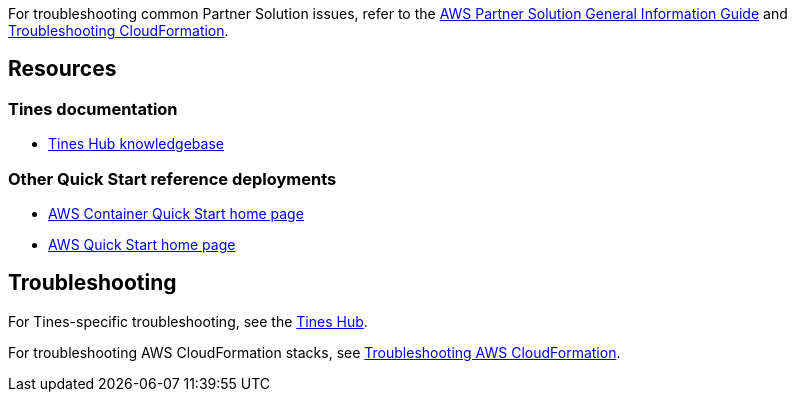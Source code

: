 // Add any unique troubleshooting steps here.

For troubleshooting common Partner Solution issues, refer to the https://fwd.aws/rA69w?[AWS Partner Solution General Information Guide^] and https://docs.aws.amazon.com/AWSCloudFormation/latest/UserGuide/troubleshooting.html[Troubleshooting CloudFormation^].

== Resources
// Uncomment section and add links to any external resources that are specified by the partner.

=== Tines documentation

* https://www.tines.com/hub[Tines Hub knowledgebase^]

=== Other Quick Start reference deployments

* https://aws.amazon.com/quickstart/?quickstart-all.sort-by=item.additionalFields.updateDate&quickstart-all.sort-order=desc&awsf.quickstart-homepage-filter=categories%23containers[AWS Container Quick Start home page^]
* https://aws.amazon.com/quickstart/[AWS Quick Start home page^]

== Troubleshooting

For Tines-specific troubleshooting, see the https://www.tines.com/hub[Tines Hub].

For troubleshooting AWS CloudFormation stacks, see https://docs.aws.amazon.com/AWSCloudFormation/latest/UserGuide/troubleshooting.html[Troubleshooting AWS CloudFormation].

